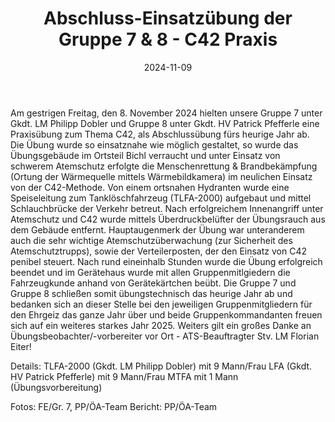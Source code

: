 #+TITLE: Abschluss-Einsatzübung der Gruppe 7 & 8 - C42 Praxis
#+DATE: 2024-11-09
#+FACEBOOK_URL: https://facebook.com/ffwenns/posts/938485778313875

Am gestrigen Freitag, den 8. November 2024 hielten unsere Gruppe 7 unter Gkdt. LM Philipp Dobler und Gruppe 8 unter Gkdt. HV Patrick Pfefferle eine Praxisübung zum Thema C42, als Abschlussübung fürs heurige Jahr ab. 
Die Übung wurde so einsatznahe wie möglich gestaltet, so wurde das Übungsgebäude im Ortsteil Bichl verraucht und unter Einsatz von schwerem Atemschutz erfolgte die Menschenrettung & Brandbekämpfung (Ortung der Wärmequelle mittels Wärmebildkamera) im neulichen Einsatz von der C42-Methode. Von einem ortsnahen Hydranten wurde eine Speiseleitung zum Tanklöschfahrzeug (TLFA-2000) aufgebaut und mittel Schlauchbrücke der Verkehr betreut. Nach erfolgreichem Innenangriff unter Atemschutz und C42 wurde mittels Überdruckbelüfter der Übungsrauch aus dem Gebäude entfernt. Hauptaugenmerk der Übung war unteranderem auch die sehr wichtige Atemschutzüberwachung (zur Sicherheit des Atemschutztrupps), sowie der Verteilerposten, der den Einsatz von C42 penibel steuert. Nach rund eineinhalb Stunden wurde die Übung erfolgreich beendet und im Gerätehaus wurde mit allen Gruppenmitlgiedern die Fahrzeugkunde anhand von Gerätekärtchen beübt. Die Gruppe 7 und Gruppe 8 schließen somit übungstechnisch das heurige Jahr ab und bedanken sich an dieser Stelle bei den jeweiligen Gruppenmitgliedern für den Ehrgeiz das ganze Jahr über und beide Gruppenkommandanten freuen sich auf ein weiteres starkes Jahr 2025. Weiters gilt ein großes Danke an Übungsbeobachter/-vorbereiter vor Ort - ATS-Beauftragter Stv. LM Florian Eiter! 

Details:
TLFA-2000 (Gkdt. LM Philipp Dobler) mit 9 Mann/Frau
LFA (Gkdt. HV Patrick Pfefferle) mit 9 Mann/Frau
MTFA mit 1 Mann (Übungsvorbereitung)

Fotos: FE/Gr. 7, PP/ÖA-Team
Bericht: PP/ÖA-Team
